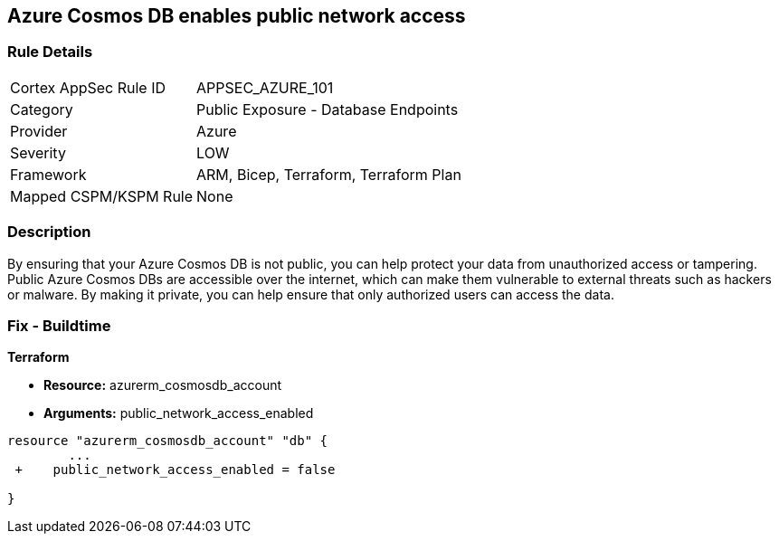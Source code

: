 == Azure Cosmos DB enables public network access


=== Rule Details

[cols="1,2"]
|===
|Cortex AppSec Rule ID |APPSEC_AZURE_101
|Category |Public Exposure - Database Endpoints
|Provider |Azure
|Severity |LOW
|Framework |ARM, Bicep, Terraform, Terraform Plan
|Mapped CSPM/KSPM Rule |None
|===


=== Description 


By ensuring that your Azure Cosmos DB  is not public, you can help protect your data from unauthorized access or tampering.
Public Azure Cosmos DBs are accessible over the internet, which can make them vulnerable to external threats such as hackers or malware.
By making it private, you can help ensure that only authorized users can access the data.

=== Fix - Buildtime


*Terraform* 


* *Resource:* azurerm_cosmosdb_account
* *Arguments:* public_network_access_enabled


[source,go]
----
resource "azurerm_cosmosdb_account" "db" {
        ...
 +    public_network_access_enabled = false

}
----
